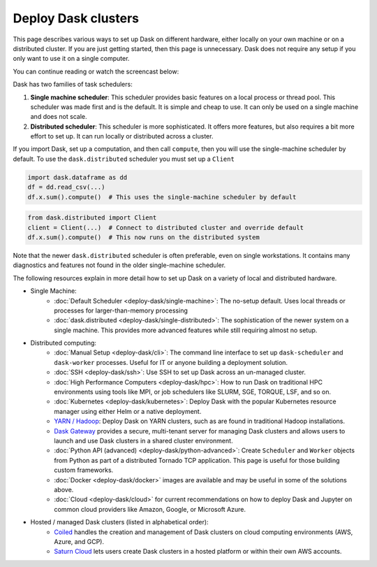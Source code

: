 Deploy Dask clusters
====================

This page describes various ways to set up Dask on different hardware, either
locally on your own machine or on a distributed cluster.  If you are just
getting started, then this page is unnecessary.  Dask does not require any setup
if you only want to use it on a single computer.

You can continue reading or watch the screencast below:

.. raw:: html

   <iframe width="560"
           height="315"
           src="https://www.youtube.com/embed/TQM9zIBzNBo"
           style="margin: 0 auto 20px auto; display: block;"
           frameborder="0"
           allow="accelerometer; autoplay; encrypted-media; gyroscope; picture-in-picture"
           allowfullscreen></iframe>

Dask has two families of task schedulers:

.. image:: ../images/dask-overview.png

1.  **Single machine scheduler**: This scheduler provides basic features on a
    local process or thread pool.  This scheduler was made first and is the
    default.  It is simple and cheap to use.  It can only be used on a single
    machine and does not scale.
2.  **Distributed scheduler**: This scheduler is more sophisticated. It offers
    more features, but also requires a bit more effort to set up.  It can
    run locally or distributed across a cluster.

.. image:: ../images/distributed-overview.svg

If you import Dask, set up a computation, and then call ``compute``, then you
will use the single-machine scheduler by default.  To use the ``dask.distributed``
scheduler you must set up a ``Client``

.. code-block:: python

   import dask.dataframe as dd
   df = dd.read_csv(...)
   df.x.sum().compute()  # This uses the single-machine scheduler by default

.. code-block:: python

   from dask.distributed import Client
   client = Client(...)  # Connect to distributed cluster and override default
   df.x.sum().compute()  # This now runs on the distributed system

Note that the newer ``dask.distributed`` scheduler is often preferable, even on
single workstations.  It contains many diagnostics and features not found in
the older single-machine scheduler.

.. image:: ../images/dask-cluster-manager.svg

The following resources explain in more detail how to set up Dask on a
variety of local and distributed hardware.

- Single Machine:
    - :doc:`Default Scheduler <deploy-dask/single-machine>`: The no-setup default.
      Uses local threads or processes for larger-than-memory processing
    - :doc:`dask.distributed <deploy-dask/single-distributed>`: The sophistication of
      the newer system on a single machine.  This provides more advanced
      features while still requiring almost no setup.
- Distributed computing:
    - :doc:`Manual Setup <deploy-dask/cli>`: The command line interface to set up
      ``dask-scheduler`` and ``dask-worker`` processes.  Useful for IT or
      anyone building a deployment solution.
    - :doc:`SSH <deploy-dask/ssh>`: Use SSH to set up Dask across an un-managed
      cluster.
    - :doc:`High Performance Computers <deploy-dask/hpc>`: How to run Dask on
      traditional HPC environments using tools like MPI, or job schedulers like
      SLURM, SGE, TORQUE, LSF, and so on.
    - :doc:`Kubernetes <deploy-dask/kubernetes>`: Deploy Dask with the
      popular Kubernetes resource manager using either Helm or a native deployment.
    - `YARN / Hadoop <https://yarn.dask.org/en/latest/>`_: Deploy
      Dask on YARN clusters, such as are found in traditional Hadoop
      installations.
    - `Dask Gateway <https://gateway.dask.org/>`_ provides a secure,
      multi-tenant server for managing Dask clusters and allows users to launch
      and use Dask clusters in a shared cluster environment.
    - :doc:`Python API (advanced) <deploy-dask/python-advanced>`: Create
      ``Scheduler`` and ``Worker`` objects from Python as part of a distributed
      Tornado TCP application.  This page is useful for those building custom
      frameworks.
    - :doc:`Docker <deploy-dask/docker>` images are available and may be useful
      in some of the solutions above.
    - :doc:`Cloud <deploy-dask/cloud>` for current recommendations on how to
      deploy Dask and Jupyter on common cloud providers like Amazon, Google, or
      Microsoft Azure.
- Hosted / managed Dask clusters (listed in alphabetical order):
    - `Coiled <https://coiled.io/>`_ handles the creation and management of
      Dask clusters on cloud computing environments (AWS, Azure, and GCP).
    - `Saturn Cloud <https://saturncloud.io/>`_ lets users create
      Dask clusters in a hosted platform or within their own AWS accounts.
